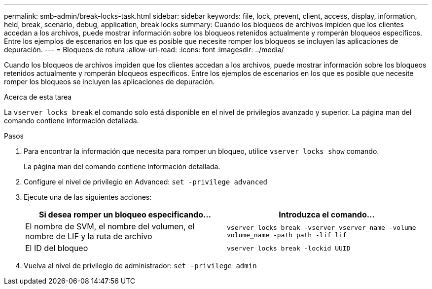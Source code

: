 ---
permalink: smb-admin/break-locks-task.html 
sidebar: sidebar 
keywords: file, lock, prevent, client, access, display, information, held, break, scenario, debug, application, break locks 
summary: Cuando los bloqueos de archivos impiden que los clientes accedan a los archivos, puede mostrar información sobre los bloqueos retenidos actualmente y romperán bloqueos específicos. Entre los ejemplos de escenarios en los que es posible que necesite romper los bloqueos se incluyen las aplicaciones de depuración. 
---
= Bloqueos de rotura
:allow-uri-read: 
:icons: font
:imagesdir: ../media/


[role="lead"]
Cuando los bloqueos de archivos impiden que los clientes accedan a los archivos, puede mostrar información sobre los bloqueos retenidos actualmente y romperán bloqueos específicos. Entre los ejemplos de escenarios en los que es posible que necesite romper los bloqueos se incluyen las aplicaciones de depuración.

.Acerca de esta tarea
La `vserver locks break` el comando solo está disponible en el nivel de privilegios avanzado y superior. La página man del comando contiene información detallada.

.Pasos
. Para encontrar la información que necesita para romper un bloqueo, utilice `vserver locks show` comando.
+
La página man del comando contiene información detallada.

. Configure el nivel de privilegio en Advanced: `set -privilege advanced`
. Ejecute una de las siguientes acciones:
+
|===
| Si desea romper un bloqueo especificando... | Introduzca el comando... 


 a| 
El nombre de SVM, el nombre del volumen, el nombre de LIF y la ruta de archivo
 a| 
`vserver locks break -vserver vserver_name -volume volume_name -path path -lif lif`



 a| 
El ID del bloqueo
 a| 
`vserver locks break -lockid UUID`

|===
. Vuelva al nivel de privilegio de administrador: `set -privilege admin`

